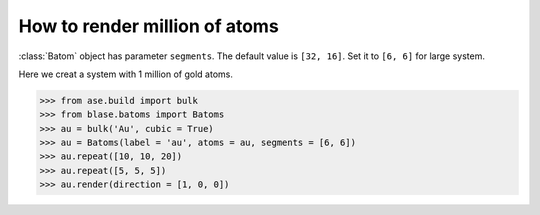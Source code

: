 ==========================================
How to render million of atoms
==========================================

:class:`Batom` object has parameter ``segments``. The default value is ``[32, 16]``. Set it to ``[6, 6]`` for large system.

Here we creat a system with 1 million of gold atoms.

>>> from ase.build import bulk
>>> from blase.batoms import Batoms
>>> au = bulk('Au', cubic = True)
>>> au = Batoms(label = 'au', atoms = au, segments = [6, 6])
>>> au.repeat([10, 10, 20])
>>> au.repeat([5, 5, 5])
>>> au.render(direction = [1, 0, 0])

.. image:: ../_static/million_au.png
   :width: 8cm


